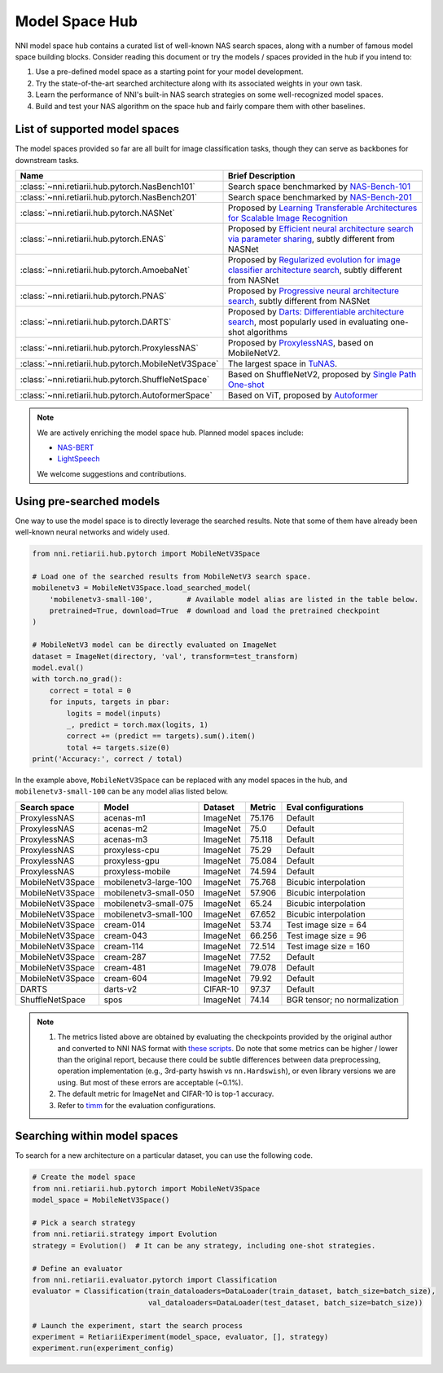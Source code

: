Model Space Hub
===============

NNI model space hub contains a curated list of well-known NAS search spaces, along with a number of famous model space building blocks. Consider reading this document or try the models / spaces provided in the hub if you intend to:

1. Use a pre-defined model space as a starting point for your model development.
2. Try the state-of-the-art searched architecture along with its associated weights in your own task.
3. Learn the performance of NNI's built-in NAS search strategies on some well-recognized model spaces.
4. Build and test your NAS algorithm on the space hub and fairly compare them with other baselines.

List of supported model spaces
------------------------------

The model spaces provided so far are all built for image classification tasks, though they can serve as backbones for downstream tasks.

.. list-table::
   :header-rows: 1
   :widths: auto

   * - Name
     - Brief Description
   * - :class:`~nni.retiarii.hub.pytorch.NasBench101`
     - Search space benchmarked by `NAS-Bench-101 <http://proceedings.mlr.press/v97/ying19a/ying19a.pdf>`__
   * - :class:`~nni.retiarii.hub.pytorch.NasBench201`
     - Search space benchmarked by `NAS-Bench-201 <https://arxiv.org/abs/2001.00326>`__
   * - :class:`~nni.retiarii.hub.pytorch.NASNet`
     - Proposed by `Learning Transferable Architectures for Scalable Image Recognition <https://arxiv.org/abs/1707.07012>`__
   * - :class:`~nni.retiarii.hub.pytorch.ENAS`
     - Proposed by `Efficient neural architecture search via parameter sharing <https://arxiv.org/abs/1802.03268>`__, subtly different from NASNet
   * - :class:`~nni.retiarii.hub.pytorch.AmoebaNet`
     - Proposed by `Regularized evolution for image classifier architecture search <https://arxiv.org/abs/1802.01548>`__, subtly different from NASNet
   * - :class:`~nni.retiarii.hub.pytorch.PNAS`
     - Proposed by `Progressive neural architecture search <https://arxiv.org/abs/1712.00559>`__, subtly different from NASNet
   * - :class:`~nni.retiarii.hub.pytorch.DARTS`
     - Proposed by `Darts: Differentiable architecture search <https://arxiv.org/abs/1806.09055>`__, most popularly used in evaluating one-shot algorithms
   * - :class:`~nni.retiarii.hub.pytorch.ProxylessNAS`
     - Proposed by `ProxylessNAS <https://arxiv.org/abs/1812.00332>`__, based on MobileNetV2.
   * - :class:`~nni.retiarii.hub.pytorch.MobileNetV3Space`
     - The largest space in `TuNAS <https://arxiv.org/abs/2008.06120>`__.
   * - :class:`~nni.retiarii.hub.pytorch.ShuffleNetSpace`
     - Based on ShuffleNetV2, proposed by `Single Path One-shot <https://www.ecva.net/papers/eccv_2020/papers_ECCV/papers/123610528.pdf>`__
   * - :class:`~nni.retiarii.hub.pytorch.AutoformerSpace`
     - Based on ViT, proposed by `Autoformer <https://arxiv.org/abs/2107.00651>`__

.. note::

   We are actively enriching the model space hub. Planned model spaces include:

   - `NAS-BERT <https://arxiv.org/abs/2105.14444>`__
   - `LightSpeech <https://arxiv.org/abs/2102.04040>`__

   We welcome suggestions and contributions.

Using pre-searched models
-------------------------

One way to use the model space is to directly leverage the searched results. Note that some of them have already been well-known neural networks and widely used.

.. code-block:: python

   from nni.retiarii.hub.pytorch import MobileNetV3Space

   # Load one of the searched results from MobileNetV3 search space.
   mobilenetv3 = MobileNetV3Space.load_searched_model(
       'mobilenetv3-small-100',        # Available model alias are listed in the table below.
       pretrained=True, download=True  # download and load the pretrained checkpoint
   )

   # MobileNetV3 model can be directly evaluated on ImageNet
   dataset = ImageNet(directory, 'val', transform=test_transform)
   model.eval()
   with torch.no_grad():
       correct = total = 0
       for inputs, targets in pbar:
           logits = model(inputs)
           _, predict = torch.max(logits, 1)
           correct += (predict == targets).sum().item()
           total += targets.size(0)
   print('Accuracy:', correct / total)

In the example above, ``MobileNetV3Space`` can be replaced with any model spaces in the hub, and ``mobilenetv3-small-100`` can be any model alias listed below.

+-------------------+------------------------+----------+---------+-------------------------------+
| Search space      | Model                  | Dataset  | Metric  | Eval configurations           |
+===================+========================+==========+=========+===============================+
| ProxylessNAS      | acenas-m1              | ImageNet | 75.176  | Default                       |
+-------------------+------------------------+----------+---------+-------------------------------+
| ProxylessNAS      | acenas-m2              | ImageNet | 75.0    | Default                       |
+-------------------+------------------------+----------+---------+-------------------------------+
| ProxylessNAS      | acenas-m3              | ImageNet | 75.118  | Default                       |
+-------------------+------------------------+----------+---------+-------------------------------+
| ProxylessNAS      | proxyless-cpu          | ImageNet | 75.29   | Default                       |
+-------------------+------------------------+----------+---------+-------------------------------+
| ProxylessNAS      | proxyless-gpu          | ImageNet | 75.084  | Default                       |
+-------------------+------------------------+----------+---------+-------------------------------+
| ProxylessNAS      | proxyless-mobile       | ImageNet | 74.594  | Default                       |
+-------------------+------------------------+----------+---------+-------------------------------+
| MobileNetV3Space  | mobilenetv3-large-100  | ImageNet | 75.768  | Bicubic interpolation         |
+-------------------+------------------------+----------+---------+-------------------------------+
| MobileNetV3Space  | mobilenetv3-small-050  | ImageNet | 57.906  | Bicubic interpolation         |
+-------------------+------------------------+----------+---------+-------------------------------+
| MobileNetV3Space  | mobilenetv3-small-075  | ImageNet | 65.24   | Bicubic interpolation         |
+-------------------+------------------------+----------+---------+-------------------------------+
| MobileNetV3Space  | mobilenetv3-small-100  | ImageNet | 67.652  | Bicubic interpolation         |
+-------------------+------------------------+----------+---------+-------------------------------+
| MobileNetV3Space  | cream-014              | ImageNet | 53.74   | Test image size = 64          |
+-------------------+------------------------+----------+---------+-------------------------------+
| MobileNetV3Space  | cream-043              | ImageNet | 66.256  | Test image size = 96          |
+-------------------+------------------------+----------+---------+-------------------------------+
| MobileNetV3Space  | cream-114              | ImageNet | 72.514  | Test image size = 160         |
+-------------------+------------------------+----------+---------+-------------------------------+
| MobileNetV3Space  | cream-287              | ImageNet | 77.52   | Default                       |
+-------------------+------------------------+----------+---------+-------------------------------+
| MobileNetV3Space  | cream-481              | ImageNet | 79.078  | Default                       |
+-------------------+------------------------+----------+---------+-------------------------------+
| MobileNetV3Space  | cream-604              | ImageNet | 79.92   | Default                       |
+-------------------+------------------------+----------+---------+-------------------------------+
| DARTS             | darts-v2               | CIFAR-10 | 97.37   | Default                       |
+-------------------+------------------------+----------+---------+-------------------------------+
| ShuffleNetSpace   | spos                   | ImageNet | 74.14   | BGR tensor; no normalization  |
+-------------------+------------------------+----------+---------+-------------------------------+

.. note::

   1. The metrics listed above are obtained by evaluating the checkpoints provided by the original author and converted to NNI NAS format with `these scripts <https://github.com/ultmaster/spacehub-conversion>`__. Do note that some metrics can be higher / lower than the original report, because there could be subtle differences between data preprocessing, operation implementation (e.g., 3rd-party hswish vs ``nn.Hardswish``), or even library versions we are using. But most of these errors are acceptable (~0.1%).
   2. The default metric for ImageNet and CIFAR-10 is top-1 accuracy.
   3. Refer to `timm <https://github.com/rwightman/pytorch-image-models>`__ for the evaluation configurations.

.. todos: measure latencies and flops, reproduce training.

Searching within model spaces
-----------------------------

To search for a new architecture on a particular dataset, you can use the following code.

.. code-block:: python

   # Create the model space
   from nni.retiarii.hub.pytorch import MobileNetV3Space
   model_space = MobileNetV3Space()

   # Pick a search strategy
   from nni.retiarii.strategy import Evolution
   strategy = Evolution()  # It can be any strategy, including one-shot strategies.

   # Define an evaluator
   from nni.retiarii.evaluator.pytorch import Classification
   evaluator = Classification(train_dataloaders=DataLoader(train_dataset, batch_size=batch_size),
                              val_dataloaders=DataLoader(test_dataset, batch_size=batch_size))

   # Launch the experiment, start the search process
   experiment = RetiariiExperiment(model_space, evaluator, [], strategy)
   experiment.run(experiment_config)

.. todo: search reproduction results
